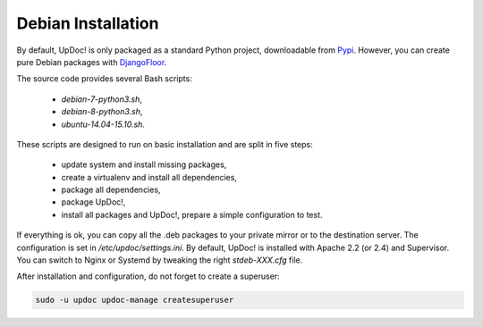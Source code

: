 Debian Installation
===================

By default, UpDoc! is only packaged as a standard Python project, downloadable from `Pypi <https://pypi.python.org>`_.
However, you can create pure Debian packages with `DjangoFloor <http://django-floor.readthedocs.org/en/latest/packaging.html#debian-ubuntu>`_.

The source code provides several Bash scripts:

    * `debian-7-python3.sh`,
    * `debian-8-python3.sh`,
    * `ubuntu-14.04-15.10.sh`.

These scripts are designed to run on basic installation and are split in five steps:

    * update system and install missing packages,
    * create a virtualenv and install all dependencies,
    * package all dependencies,
    * package UpDoc!,
    * install all packages and UpDoc!, prepare a simple configuration to test.

If everything is ok, you can copy all the .deb packages to your private mirror or to the destination server.
The configuration is set in `/etc/updoc/settings.ini`.
By default, UpDoc! is installed with Apache 2.2 (or 2.4) and Supervisor.
You can switch to Nginx or Systemd by tweaking the right `stdeb-XXX.cfg` file.

After installation and configuration, do not forget to create a superuser:

.. code-block:: bash

    sudo -u updoc updoc-manage createsuperuser
